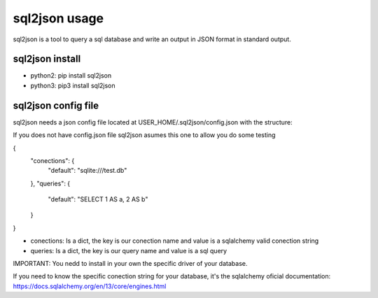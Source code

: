 ==============
sql2json usage
==============

sql2json is a tool to query a sql database and write an output in JSON format in standard output.

sql2json install
================

* python2: pip install sql2json
* python3: pip3 install sql2json

sql2json config file
====================

sql2json needs a json config file located at USER_HOME/.sql2json/config.json with the structure:

If you does not have config.json file sql2json asumes this one to allow you do some testing

{
    "conections": {
        "default": "sqlite:///test.db"
    },
    "queries": {
        "default": "SELECT 1 AS a, 2 AS b"
    }
}

* conections: Is a dict, the key is our conection name and value is a sqlalchemy valid conection string
* queries: Is a dict, the key is our query name and value is a sql query

IMPORTANT: You nedd to install in your own the specific driver of your database.

If you need to know the specific conection string for your database, it's the sqlalchemy oficial documentation: https://docs.sqlalchemy.org/en/13/core/engines.html

